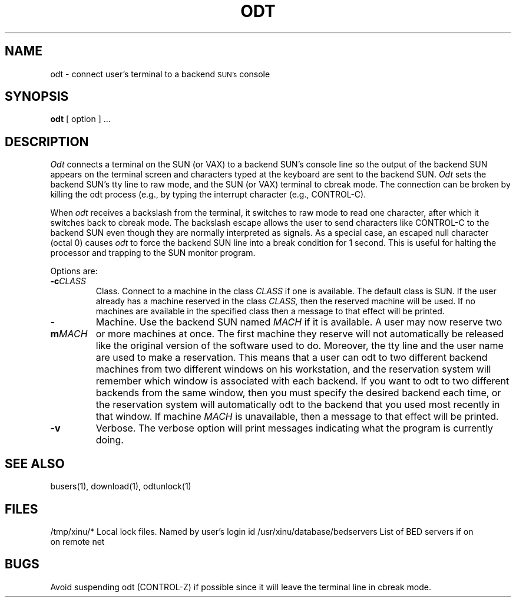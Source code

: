 .TH ODT 1
.SH NAME
odt \- connect user's terminal to a backend \s-2SUN's\s0 console
.SH SYNOPSIS
.B odt
[ option ] ...
.SH DESCRIPTION
.I Odt
connects a terminal on the SUN (or VAX)
to a backend SUN's console line so the output
of the backend SUN appears on the terminal screen and characters
typed at the 
keyboard are sent to the backend SUN.
\f2Odt\f1 sets the backend SUN's tty line to raw mode, and the SUN
(or VAX) terminal to 
cbreak mode.
The connection can be broken by killing the odt process (e.g., by
typing the interrupt character (e.g., CONTROL-C).
.PP
When \f2odt\f1 receives a backslash from the terminal,
it switches to raw mode to read
one character, after which it switches back to cbreak mode.
The backslash escape allows the user to send characters like CONTROL-C
to the backend SUN even though they are normally interpreted as signals.
As a special case, an escaped null character (octal 0) causes \f2odt\f1
to force the backend SUN line into a break condition for 1 second.
This is useful for halting the processor and trapping to the SUN monitor
program.
.PP
Options are:
.TP
.BI \-c "CLASS"
Class. Connect to a machine in the class
.I CLASS
if one is available.  The default class is SUN.  If the user
already has a machine
reserved in the class
.I CLASS,
then the reserved machine
will be used. 
If no machines are available in the specified class
then a message to that effect will be printed.
.TP
.BI \-m "MACH"
Machine.
Use the backend SUN named
.I MACH
if it is available.
A user may now reserve two or more machines at once.  The first machine
they reserve will not automatically be released like the original version
of the software used to do.  Moreover,  the tty line and the user name are
used to make a reservation.  This means that a user can odt to two
different backend machines from two different
windows on his workstation, and the reservation system will remember which
window is associated with each backend.  If you want to odt to two
different backends from the same window, then you must specify the desired
backend each time, or the reservation system will automatically odt to
the backend that you used most recently in that window.
If machine
.I MACH
is unavailable, then a message to that effect will be printed.
.TP
.BI \-v 
Verbose.
The verbose option will print messages indicating what the program is
currently doing.
.SH "SEE ALSO"
busers(1), download(1), odtunlock(1)
.SH FILES
.ta 1i
/tmp/xinu/*   Local lock files.  Named by user's login id
.ta 1i
/usr/xinu/database/bedservers  List of BED servers if on
.ta 1i
                               on remote net
.SH BUGS
Avoid suspending odt (CONTROL-Z) if possible since it will leave the
terminal line in cbreak mode.


